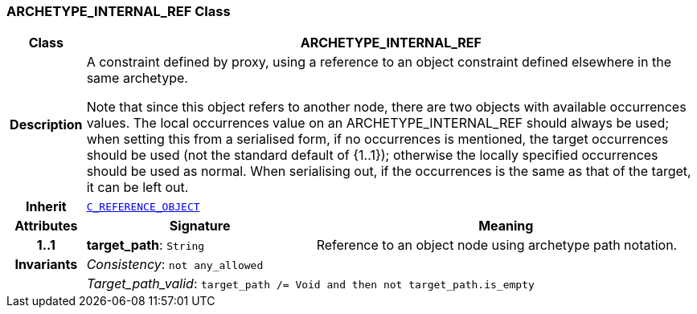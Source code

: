 === ARCHETYPE_INTERNAL_REF Class

[cols="^1,3,5"]
|===
h|*Class*
2+^h|*ARCHETYPE_INTERNAL_REF*

h|*Description*
2+a|A constraint defined by proxy, using a reference to an object constraint defined elsewhere in the same
archetype.

Note that since this object refers to another node, there are two objects with available occurrences values. The local occurrences value on an ARCHETYPE_INTERNAL_REF should always be used; when setting this from a serialised form, if no occurrences is mentioned, the target occurrences should be used (not the standard default of {1..1}); otherwise the locally specified occurrences should be used as normal. When serialising out, if the occurrences is the same as that of the target, it can be left out.

h|*Inherit*
2+|`<<_c_reference_object_class,C_REFERENCE_OBJECT>>`

h|*Attributes*
^h|*Signature*
^h|*Meaning*

h|*1..1*
|*target_path*: `String`
a|Reference to an object node using archetype path notation.

h|*Invariants*
2+a|__Consistency__: `not any_allowed`

h|
2+a|__Target_path_valid__: `target_path /= Void and then not target_path.is_empty`
|===

